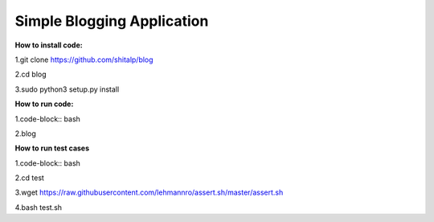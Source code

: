 ============================
Simple Blogging Application
============================

**How to install code:**

1.git clone https://github.com/shitalp/blog
  
2.cd blog    
  
3.sudo python3 setup.py install

**How to run code:**
  
1.code-block:: bash
  
2.blog

**How to run test cases**

1.code-block:: bash

2.cd test

3.wget https://raw.githubusercontent.com/lehmannro/assert.sh/master/assert.sh

4.bash test.sh

